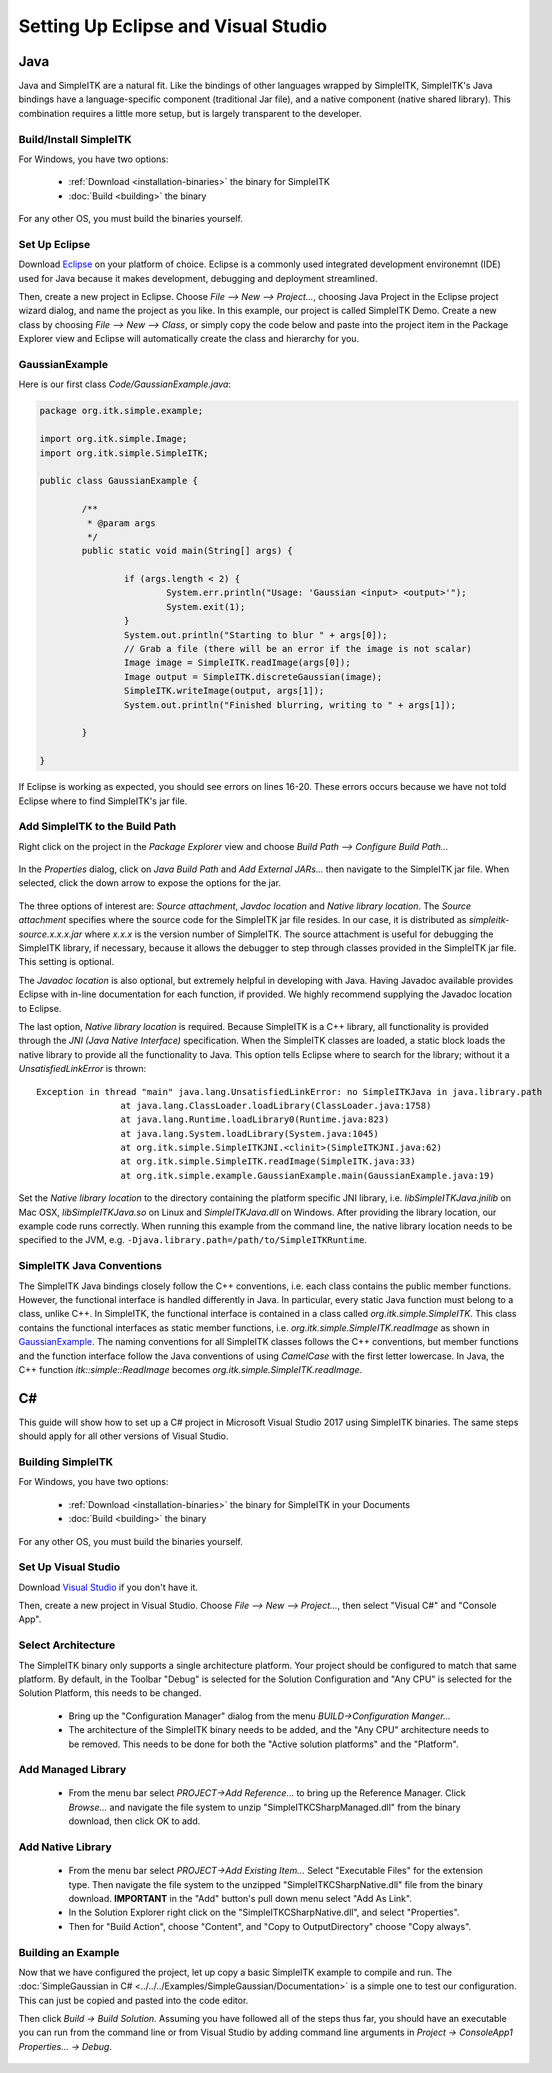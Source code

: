 Setting Up Eclipse and Visual Studio
************************************

Java
====

Java and SimpleITK are a natural fit. Like the bindings of other languages wrapped by SimpleITK, SimpleITK's Java bindings have a language-specific component (traditional Jar file), and a native component (native shared library). This combination requires a little more setup, but is largely transparent to the developer.

Build/Install SimpleITK
-----------------------
For Windows, you have two options:

 - :ref:`Download <installation-binaries>` the binary for SimpleITK
 - :doc:`Build <building>` the binary

For any other OS, you must build the binaries yourself.

Set Up Eclipse
---------------
Download `Eclipse <http://www.eclipse.org/>`_ on your platform of choice. Eclipse is a commonly used integrated development environemnt (IDE) used for Java because it makes development, debugging and deployment streamlined.

Then, create a new project in Eclipse. Choose *File --> New --> Project...*, choosing Java Project in the Eclipse project wizard dialog, and name the project as you like. In this example, our project is called SimpleITK Demo. Create a new class by choosing *File --> New --> Class*, or simply copy the code below and paste into the project item in the Package Explorer view and Eclipse will automatically create the class and hierarchy for you.

GaussianExample
---------------

Here is our first class *Code/GaussianExample.java*:

.. code-block :: Java

	package org.itk.simple.example;

	import org.itk.simple.Image;
	import org.itk.simple.SimpleITK;

	public class GaussianExample {

		/**
		 * @param args
		 */
		public static void main(String[] args) {

			if (args.length < 2) {
				System.err.println("Usage: 'Gaussian <input> <output>'");
				System.exit(1);
			}
			System.out.println("Starting to blur " + args[0]);
			// Grab a file (there will be an error if the image is not scalar)
			Image image = SimpleITK.readImage(args[0]);
			Image output = SimpleITK.discreteGaussian(image);
			SimpleITK.writeImage(output, args[1]);
			System.out.println("Finished blurring, writing to " + args[1]);

		}

	}

If Eclipse is working as expected, you should see errors on lines 16-20. These errors occurs because we have not told Eclipse where to find SimpleITK's jar file.

Add SimpleITK to the Build Path
-------------------------------
Right click on the project in the *Package Explorer* view and choose *Build Path --> Configure Build Path...*

.. figure:: ../images/EclipseConfigureBuildPath.png
   :scale: 60%
   :align: center
   :alt: Build Path Option

In the *Properties* dialog, click on *Java Build Path* and *Add External JARs...* then navigate to the SimpleITK jar file. When selected, click the down arrow to expose the options for the jar.

.. figure:: ../images/BuildPathConfiguration.png
   :scale: 70%
   :align: center
   :alt: Build Path Configuration

The three options of interest are: *Source attachment*, *Javdoc location* and *Native library location*. The *Source attachment* specifies where the source code for the SimpleITK jar file resides. In our case, it is distributed as *simpleitk-source.x.x.x.jar* where *x.x.x* is the version number of SimpleITK. The source attachment is useful for debugging the SimpleITK library, if necessary, because it allows the debugger to step through classes provided in the SimpleITK jar file. This setting is optional.

The *Javadoc location* is also optional, but extremely helpful in developing with Java. Having Javadoc available provides Eclipse with in-line documentation for each function, if provided. We highly recommend supplying the Javadoc location to Eclipse.

The last option, *Native library location* is required. Because SimpleITK is a C++ library, all functionality is provided through the *JNI (Java Native Interface)* specification. When the SimpleITK classes are loaded, a static block loads the native library to provide all the functionality to Java. This option tells Eclipse where to search for the library; without it a *UnsatisfiedLinkError* is thrown:

::

	Exception in thread "main" java.lang.UnsatisfiedLinkError: no SimpleITKJava in java.library.path
			at java.lang.ClassLoader.loadLibrary(ClassLoader.java:1758)
			at java.lang.Runtime.loadLibrary0(Runtime.java:823)
			at java.lang.System.loadLibrary(System.java:1045)
			at org.itk.simple.SimpleITKJNI.<clinit>(SimpleITKJNI.java:62)
			at org.itk.simple.SimpleITK.readImage(SimpleITK.java:33)
			at org.itk.simple.example.GaussianExample.main(GaussianExample.java:19)

Set the *Native library location* to the directory containing the platform specific JNI library, i.e. *libSimpleITKJava.jnilib* on Mac OSX, *libSimpleITKJava.so* on Linux and *SimpleITKJava.dll* on Windows. After providing the library location, our example code runs correctly. When running this example from the command line, the native library location needs to be specified to the JVM, e.g. :literal:`-Djava.library.path=/path/to/SimpleITKRuntime`.

SimpleITK Java Conventions
--------------------------
The SimpleITK Java bindings closely follow the C++ conventions, i.e. each class contains the public member functions. However, the functional interface is handled differently in Java. In particular, every static Java function must belong to a class, unlike C++. In SimpleITK, the functional interface is contained in a class called *org.itk.simple.SimpleITK*. This class contains the functional interfaces as static member functions, i.e. *org.itk.simple.SimpleITK.readImage* as shown in `GaussianExample`_. The naming conventions for all SimpleITK classes follows the C++ conventions, but member functions and the function interface follow the Java conventions of using *CamelCase* with the first letter lowercase. In Java, the C++ function *itk::simple::ReadImage* becomes *org.itk.simple.SimpleITK.readImage*.

C#
==

This guide will show how to set up a C# project in Microsoft Visual Studio 2017 using SimpleITK binaries. The same steps should apply for all other versions of Visual Studio.

Building SimpleITK
------------------
For Windows, you have two options:

 - :ref:`Download <installation-binaries>` the binary for SimpleITK in your Documents
 - :doc:`Build <building>` the binary

 .. figure:: ../images/SimpleITKCSharpUnzip.png
   :scale: 45%
   :align: center
   :alt: Unzipped SimpleITK package

For any other OS, you must build the binaries yourself.

Set Up Visual Studio
--------------------
Download `Visual Studio <https://visualstudio.microsoft.com/downloads/>`_ if you don't have it.

Then, create a new project in Visual Studio. Choose *File --> New --> Project...*, then select "Visual C#" and "Console App".

.. figure:: ../images/NewVisualStudioProject.png
   :scale: 45%
   :align: center
   :alt: New Visual Studio Project

Select Architecture
-------------------
The SimpleITK binary only supports a single architecture platform. Your project should be configured to match that same platform. By default, in the Toolbar "Debug" is selected for the Solution Configuration and "Any CPU" is selected for the Solution Platform, this needs to be changed.

 - Bring up the "Configuration Manager" dialog from the menu *BUILD->Configuration Manger...*
 - The architecture of the SimpleITK binary needs to be added, and the "Any CPU" architecture needs to be removed. This needs to be done for both the "Active solution platforms" and the "Platform".

 .. figure:: ../images/VisualStudioConfigurationManager.png
   :scale: 45%
   :align: center
   :alt: Visual Studio Configuration Manager

Add Managed Library
-------------------
 - From the menu bar select *PROJECT->Add Reference...* to bring up the Reference Manager. Click *Browse...* and navigate the file system to unzip "SimpleITKCSharpManaged.dll" from the binary download, then click OK to add.

 .. figure:: ../images/ManagedLibrary.png
   :scale: 45%
   :align: center
   :alt: Add Managed Library

Add Native Library
------------------
 - From the menu bar select *PROJECT->Add Existing Item...* Select "Executable Files" for the extension type. Then navigate the file system to the unzipped "SimpleITKCSharpNative.dll" file from the binary download. **IMPORTANT** in the "Add" button's pull down menu select "Add As Link".
 - In the Solution Explorer right click on the "SimpleITKCSharpNative.dll", and select "Properties".
 - Then for "Build Action", choose "Content", and "Copy to OutputDirectory" choose "Copy always".

.. figure:: ../images/NativeLibraryProperties.png
   :scale: 50%
   :align: center
   :alt: Native Library Properties

Building an Example
-------------------
Now that we have configured the project, let up copy a basic SimpleITK example to compile and run. The :doc:`SimpleGaussian in C# <../../../Examples/SimpleGaussian/Documentation>` is a simple one to test our configuration. This can just be copied and pasted into the code editor.

Then click *Build -> Build Solution*. Assuming you have followed all of the steps thus far, you should have an executable you can run from the command line or from Visual Studio by adding command line arguments in *Project -> ConsoleApp1 Properties... -> Debug*.

.. figure:: ../images/VisualStudioExample.png
   :scale: 60%
   :align: center
   :alt: Visual Studio Example Build